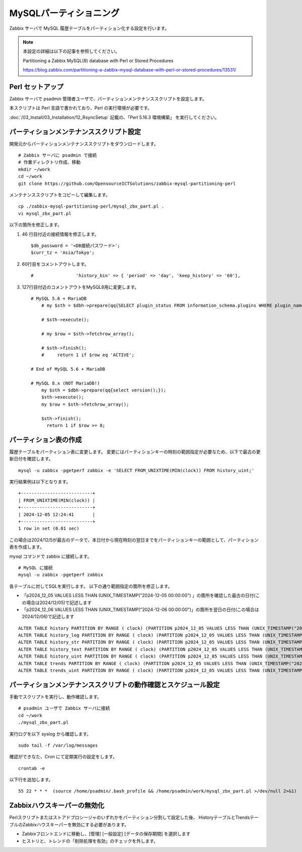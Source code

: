 MySQLパーティショニング
=======================

Zabbix サーバで MySQL 履歴テーブルをパーティション化する設定を行います。

.. note::

   本設定の詳細は以下の記事を参照してください。

   Partitioning a Zabbix MySQL(8) database with Perl or Stored Procedures

   https://blog.zabbix.com/partitioning-a-zabbix-mysql-database-with-perl-or-stored-procedures/13531/

Perl セットアップ
-----------------

Zabbix サーバで psadmin 管理者ユーザで、パーティションメンテナンススクリプトを設定します。

本スクリプトは Perl 言語で書かれており、Perl の実行環境が必要です。

:doc:`/03_Install/03_Installation/12_RsyncSetup` 記載の、「Perl 5.16.3 環境構築」
を実行してください。

パーティションメンテナンススクリプト設定
----------------------------------------

開発元からパーティションメンテナンススクリプトをダウンロードします。

::

   # Zabbix サーバに psadmin で接続
   # 作業ディレクトリ作成、移動
   mkdir ~/work
   cd ~/work
   git clone https://github.com/OpensourceICTSolutions/zabbix-mysql-partitioning-perl

メンテナンススクリプトをコピーして編集します。

::

   cp ./zabbix-mysql-partitioning-perl/mysql_zbx_part.pl .
   vi mysql_zbx_part.pl

以下の箇所を修正します。

1. 46 行目付近の接続情報を修正します。

   ::

       $db_password = '<DB接続パスワード>';
       $curr_tz = 'Asia/Tokyo';

2. 60行目をコメントアウトします。

   ::

       #                'history_bin' => { 'period' => 'day', 'keep_history' => '60'},

3. 127行目付近のコメントアウトをMySQL8用に変更します。

   ::

      # MySQL 5.6 + MariaDB
          # my $sth = $dbh->prepare(qq{SELECT plugin_status FROM information_schema.plugins WHERE plugin_name = 'partition'});

          # $sth->execute();

          # my $row = $sth->fetchrow_array();

          # $sth->finish();
          #     return 1 if $row eq 'ACTIVE';

      # End of MySQL 5.6 + MariaDB

      # MySQL 8.x (NOT MariaDB!)
          my $sth = $dbh->prepare(qq{select version();});
          $sth->execute();
          my $row = $sth->fetchrow_array();
       
          $sth->finish();
            return 1 if $row >= 8;


パーティション表の作成
-----------------------

履歴テーブルをパーティション表に変更します。
変更にはパーティションキーの時刻の範囲指定が必要なため、以下で最古の更新日付を確認します。

::

   mysql -u zabbix -pgetperf zabbix -e 'SELECT FROM_UNIXTIME(MIN(clock)) FROM history_uint;'

実行結果例は以下となります。

::

   +---------------------------+
   | FROM_UNIXTIME(MIN(clock)) |
   +---------------------------+
   | 2024-12-05 12:24:41       |
   +---------------------------+
   1 row in set (0.01 sec)


この場合は2024/12/5が最古のデータで、本日付から現在時刻の翌日までをパーティションキーの範囲として、パーティション表を作成します。

mysql コマンドで zabbix に接続します。

::

   # MySQL に接続
   mysql -u zabbix -pgetperf zabbix

各テーブルに対してSQLを実行します。
以下の通り範囲指定の箇所を修正します。

* 「p2024_12_05 VALUES LESS THAN (UNIX_TIMESTAMP("2024-12-05 00:00:00") 」の箇所を確認した最古の日付(この場合は2024/12/05)で記述します
* 「p2024_12_06 VALUES LESS THAN (UNIX_TIMESTAMP("2024-12-06 00:00:00")」の箇所を翌日の日付(この場合は2024/12/06)で記述します


::

   ALTER TABLE history PARTITION BY RANGE ( clock) (PARTITION p2024_12_05 VALUES LESS THAN (UNIX_TIMESTAMP("2024-12-05 00:00:00")) ENGINE = InnoDB, PARTITION p2024_12_06 VALUES LESS THAN (UNIX_TIMESTAMP("2024-12-06 00:00:00")) ENGINE = InnoDB);
   ALTER TABLE history_log PARTITION BY RANGE ( clock) (PARTITION p2024_12_05 VALUES LESS THAN (UNIX_TIMESTAMP("2024-12-05 00:00:00")) ENGINE = InnoDB, PARTITION p2024_12_06 VALUES LESS THAN (UNIX_TIMESTAMP("2024-12-06 00:00:00")) ENGINE = InnoDB);
   ALTER TABLE history_str PARTITION BY RANGE ( clock) (PARTITION p2024_12_05 VALUES LESS THAN (UNIX_TIMESTAMP("2024-12-05 00:00:00")) ENGINE = InnoDB, PARTITION p2024_12_06 VALUES LESS THAN (UNIX_TIMESTAMP("2024-12-06 00:00:00")) ENGINE = InnoDB);
   ALTER TABLE history_text PARTITION BY RANGE ( clock) (PARTITION p2024_12_05 VALUES LESS THAN (UNIX_TIMESTAMP("2024-12-05 00:00:00")) ENGINE = InnoDB, PARTITION p2024_12_06 VALUES LESS THAN (UNIX_TIMESTAMP("2024-12-06 00:00:00")) ENGINE = InnoDB);
   ALTER TABLE history_uint PARTITION BY RANGE ( clock) (PARTITION p2024_12_05 VALUES LESS THAN (UNIX_TIMESTAMP("2024-12-05 00:00:00")) ENGINE = InnoDB, PARTITION p2024_12_06 VALUES LESS THAN (UNIX_TIMESTAMP("2024-12-06 00:00:00")) ENGINE = InnoDB);
   ALTER TABLE trends PARTITION BY RANGE ( clock) (PARTITION p2024_12_05 VALUES LESS THAN (UNIX_TIMESTAMP("2024-12-05 00:00:00")) ENGINE = InnoDB, PARTITION p2024_12_06 VALUES LESS THAN (UNIX_TIMESTAMP("2024-12-06 00:00:00")) ENGINE = InnoDB);
   ALTER TABLE trends_uint PARTITION BY RANGE ( clock) (PARTITION p2024_12_05 VALUES LESS THAN (UNIX_TIMESTAMP("2024-12-05 00:00:00")) ENGINE = InnoDB, PARTITION p2024_12_06 VALUES LESS THAN (UNIX_TIMESTAMP("2024-12-06 00:00:00")) ENGINE = InnoDB);

パーティションメンテナンススクリプトの動作確認とスケジュール設定
----------------------------------------------------------------

手動でスクリプトを実行し、動作確認します。

::

   # psadmin ユーザで Zabbix サーバに接続
   cd ~/work
   ./mysql_zbx_part.pl

実行ログを以下 syslog から確認します。

::

   sudo tail -f /var/log/messages

確認ができなた、Cron にて定期実行の設定をします。

::

   crontab -e

以下行を追加します。

::

   55 22 * * *  (source /home/psadmin/.bash_profile && /home/psadmin/work/mysql_zbx_part.pl >/dev/null 2>&1)


Zabbixハウスキーパーの無効化
----------------------------


Perlスクリプトまたはストアドプロシージャのいずれかをパーティション分割して設定した後、
HistoryテーブルとTrendsテーブルのZabbixハウスキーパーを無効にする必要があります。

* Zabbixフロントエンドに移動し、[管理] [一般設定] [データの保存期間] を選択します

* ヒストリと、トレンドの「削除処理を有効」のチェックを外します。

